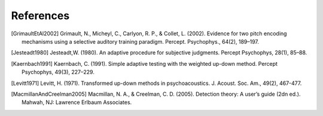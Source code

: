 **********
References
**********

.. [GrimaultEtAl2002] Grimault, N., Micheyl, C., Carlyon, R. P., & Collet, L. (2002). Evidence for two pitch encoding mechanisms using a selective auditory training paradigm. Percept. Psychophys., 64(2), 189–197.
.. [Jesteadt1980] Jesteadt,W. (1980). An adaptive procedure for subjective judgments. Percept Psychophys, 28(1), 85–88.
.. [Kaernbach1991] Kaernbach, C. (1991). Simple adaptive testing with the weighted up-down method. Percept Psychophys, 49(3), 227–229.
.. [Levitt1971] Levitt, H. (1971). Transformed up-down methods in psychoacoustics. J. Acoust. Soc. Am., 49(2), 467-477.

.. [MacmillanAndCreelman2005] Macmillan, N. A., & Creelman, C. D. (2005). Detection theory: A user’s guide (2dn ed.). Mahwah, NJ: Lawrence Erlbaum Associates.

